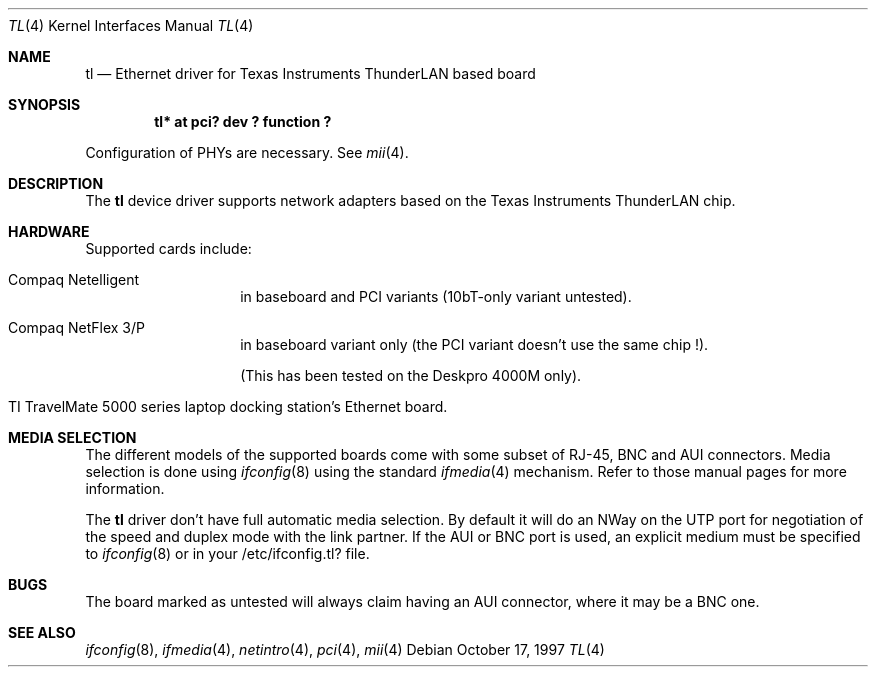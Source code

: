 .\"	$NetBSD: tl.4,v 1.12 2001/06/21 16:35:47 bouyer Exp $
.\"
.\" Copyright (c) 1997 Manuel Bouyer
.\" All rights reserved.
.\"
.\" Redistribution and use in source and binary forms, with or without
.\" modification, are permitted provided that the following conditions
.\" are met:
.\" 1. Redistributions of source code must retain the above copyright
.\"    notice, this list of conditions and the following disclaimer.
.\" 2. Redistributions in binary form must reproduce the above copyright
.\"    notice, this list of conditions and the following disclaimer in the
.\"    documentation and/or other materials provided with the distribution.
.\" 3. All advertising materials mentioning features or use of this software
.\"    must display the following acknowledgements:
.\"      This product includes software developed by Manuel Bouyer
.\" 4. The name of the author may not be used to endorse or promote products
.\"    derived from this software without specific prior written permission
.\"
.\" THIS SOFTWARE IS PROVIDED BY THE AUTHOR ``AS IS'' AND ANY EXPRESS OR
.\" IMPLIED WARRANTIES, INCLUDING, BUT NOT LIMITED TO, THE IMPLIED WARRANTIES
.\" OF MERCHANTABILITY AND FITNESS FOR A PARTICULAR PURPOSE ARE DISCLAIMED. 
.\" IN NO EVENT SHALL THE AUTHOR BE LIABLE FOR ANY DIRECT, INDIRECT,    
.\" INCIDENTAL, SPECIAL, EXEMPLARY, OR CONSEQUENTIAL DAMAGES (INCLUDING, BUT
.\" NOT LIMITED TO, PROCUREMENT OF SUBSTITUTE GOODS OR SERVICES; LOSS OF USE,
.\" DATA, OR PROFITS; OR BUSINESS INTERRUPTION) HOWEVER CAUSED AND ON ANY
.\" THEORY OF LIABILITY, WHETHER IN CONTRACT, STRICT LIABILITY, OR TORT
.\" INCLUDING NEGLIGENCE OR OTHERWISE) ARISING IN ANY WAY OUT OF THE USE OF
.\" THIS SOFTWARE, EVEN IF ADVISED OF THE POSSIBILITY OF SUCH DAMAGE.
.\"
.Dd October 17, 1997
.Dt TL 4
.Os
.Sh NAME
.Nm tl
.Nd Ethernet driver for Texas Instruments ThunderLAN based board
.Sh SYNOPSIS
.Cd "tl* at pci? dev ? function ?"
.Pp
Configuration of PHYs are necessary.  See
.Xr mii 4 .
.Sh DESCRIPTION
The
.Nm tl
device driver supports network adapters based on
the Texas Instruments ThunderLAN chip.
.Sh HARDWARE
Supported cards include:
.Pp
.Bl -tag -width xxxxxx -offset indent
.It Compaq Netelligent 
in baseboard and PCI variants (10bT-only variant untested).
.It Compaq NetFlex 3/P
in baseboard variant only (the PCI variant doesn't use the same chip !).
.It It Baseboard Compaq Deskpro 4000 5233MMX Ethernet
(This has been tested on the Deskpro 4000M only).
.It TI TravelMate 5000 series laptop docking station's Ethernet board.
.El
.Sh MEDIA SELECTION
The different models of the supported boards come with some subset of RJ-45,
BNC and AUI connectors.  Media selection is done using
.Xr ifconfig 8
using the standard
.Xr ifmedia 4
mechanism.  Refer to those manual pages for more information.
.Pp
The
.Nm 
driver don't have full automatic media selection. By default it will do an NWay
on the UTP port for negotiation of the speed and duplex mode with the
link partner. If the AUI or BNC port is used, an explicit medium must be
specified to
.Xr ifconfig 8
or in your /etc/ifconfig.tl? file.
.in -4
.Sh BUGS
The board marked as untested will always claim having an AUI connector, where
it may be a BNC one.
.Pp
.Sh SEE ALSO
.Xr ifconfig 8 ,
.Xr ifmedia 4 ,
.Xr netintro 4 ,
.Xr pci 4 ,
.Xr mii 4
